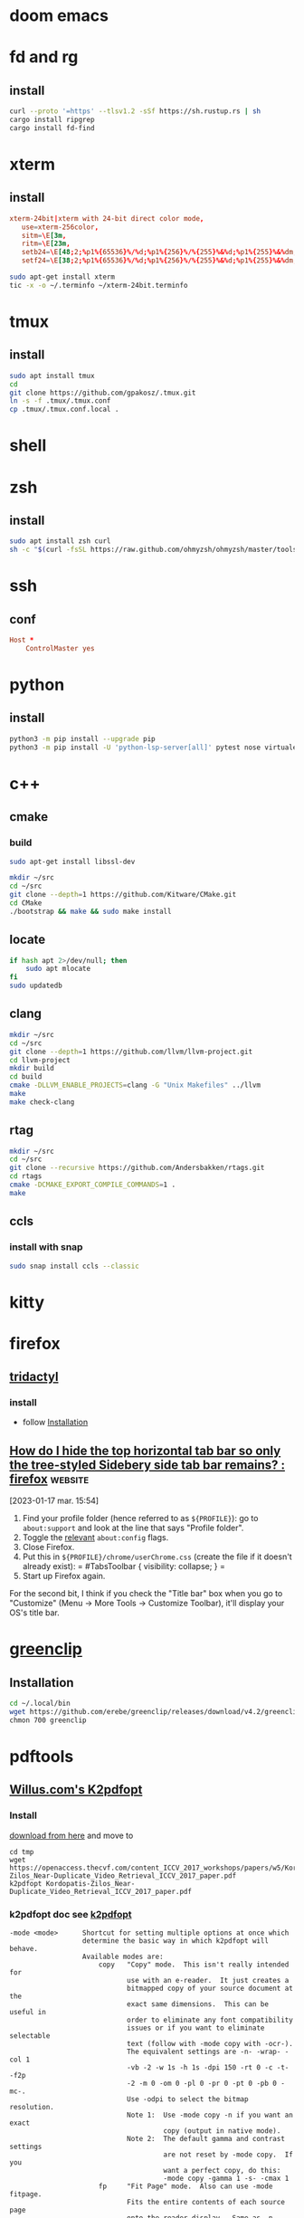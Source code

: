 * doom emacs
* fd and rg
** install
#+begin_src sh
curl --proto '=https' --tlsv1.2 -sSf https://sh.rustup.rs | sh
cargo install ripgrep
cargo install fd-find
#+end_src
* xterm
** install
#+begin_src conf :tangle ~/xterm-24bit.terminfo
xterm-24bit|xterm with 24-bit direct color mode,
   use=xterm-256color,
   sitm=\E[3m,
   ritm=\E[23m,
   setb24=\E[48;2;%p1%{65536}%/%d;%p1%{256}%/%{255}%&%d;%p1%{255}%&%dm,
   setf24=\E[38;2;%p1%{65536}%/%d;%p1%{256}%/%{255}%&%d;%p1%{255}%&%dm,
#+end_src

#+begin_src sh
sudo apt-get install xterm
tic -x -o ~/.terminfo ~/xterm-24bit.terminfo
#+end_src
* tmux
** install
#+begin_src sh
sudo apt install tmux
cd
git clone https://github.com/gpakosz/.tmux.git
ln -s -f .tmux/.tmux.conf
cp .tmux/.tmux.conf.local .
#+end_src
* shell
* zsh
** install
#+begin_src sh
sudo apt install zsh curl
sh -c "$(curl -fsSL https://raw.github.com/ohmyzsh/ohmyzsh/master/tools/install.sh)"
#+end_src
* ssh
** conf

#+begin_src conf :tangle ~/.ssh/config
Host *
    ControlMaster yes

#+end_src
* python
** install
#+begin_src sh
python3 -m pip install --upgrade pip
python3 -m pip install -U 'python-lsp-server[all]' pytest nose virtualenv virtualenvwrapper jupyter
#+end_src
* c++
** cmake
*** build
#+begin_src sh
sudo apt-get install libssl-dev

mkdir ~/src
cd ~/src
git clone --depth=1 https://github.com/Kitware/CMake.git
cd CMake
./bootstrap && make && sudo make install
#+end_src
** locate
#+begin_src sh
if hash apt 2>/dev/null; then
    sudo apt mlocate
fi
sudo updatedb
#+end_src
** clang
#+begin_src sh
mkdir ~/src
cd ~/src
git clone --depth=1 https://github.com/llvm/llvm-project.git
cd llvm-project
mkdir build
cd build
cmake -DLLVM_ENABLE_PROJECTS=clang -G "Unix Makefiles" ../llvm
make
make check-clang
#+end_src
** rtag
#+begin_src sh
mkdir ~/src
cd ~/src
git clone --recursive https://github.com/Andersbakken/rtags.git
cd rtags
cmake -DCMAKE_EXPORT_COMPILE_COMMANDS=1 .
make
#+end_src
** ccls
*** install with snap
#+begin_src sh
sudo snap install ccls --classic
#+end_src
* kitty
* firefox
** [[https://github.com/tridactyl/tridactyl][tridactyl]]
*** install
- follow [[https://github.com/tridactyl/tridactyl#installation][Installation]]
** [[https://old.reddit.com/r/firefox/comments/nwrtdv/how_do_i_hide_the_top_horizontal_tab_bar_so_only/][How do I hide the top horizontal tab bar so only the tree-styled Sidebery side tab bar remains? : firefox]] :website:

[2023-01-17 mar. 15:54]

1. Find your profile folder (hence referred to as =${PROFILE}=): go to =about:support= and look at the line that says "Profile folder".
2. Toggle the [[https://github.com/FirefoxCSS-Store/FirefoxCSS-Store.github.io/blob/main/README.md#generic-installation][relevant]] =about:config= flags.
3. Close Firefox.
4. Put this in =${PROFILE}/chrome/userChrome.css= (create the file if it doesn't already exist): = #TabsToolbar { visibility: collapse; } =
5. Start up Firefox again.

For the second bit, I think if you check the "Title bar" box when you go to "Customize" (Menu -> More Tools -> Customize Toolbar), it'll display your OS's title bar.
* [[https://github.com/erebe/greenclip][greenclip]]
** Installation
#+Begin_src sh
cd ~/.local/bin
wget https://github.com/erebe/greenclip/releases/download/v4.2/greenclip
chmon 700 greenclip
#+end_src
* pdftools
** [[https://www.willus.com/k2pdfopt/][Willus.com's K2pdfopt]]
*** Install
[[https://www.willus.com/k2pdfopt/download/?-1674130108][download from here]] and move to
#+begin_src shell
cd tmp
wget https://openaccess.thecvf.com/content_ICCV_2017_workshops/papers/w5/Kordopatis-Zilos_Near-Duplicate_Video_Retrieval_ICCV_2017_paper.pdf
k2pdfopt Kordopatis-Zilos_Near-Duplicate_Video_Retrieval_ICCV_2017_paper.pdf
#+end_src
*** k2pdfopt doc see [[https://manpages.ubuntu.com/manpages/lunar/man1/k2pdfopt.1.html][k2pdfopt]]
#+begin_src text
-mode <mode>      Shortcut for setting multiple options at once which
                  determine the basic way in which k2pdfopt will behave.
                  Available modes are:
                      copy   "Copy" mode.  This isn't really intended for
                             use with an e-reader.  It just creates a
                             bitmapped copy of your source document at the
                             exact same dimensions.  This can be useful in
                             order to eliminate any font compatibility
                             issues or if you want to eliminate selectable
                             text (follow with -mode copy with -ocr-).
                             The equivalent settings are -n- -wrap- -col 1
                             -vb -2 -w 1s -h 1s -dpi 150 -rt 0 -c -t- -f2p
                             -2 -m 0 -om 0 -pl 0 -pr 0 -pt 0 -pb 0 -mc-.
                             Use -odpi to select the bitmap resolution.
                             Note 1:  Use -mode copy -n if you want an exact
                                      copy (output in native mode).
                             Note 2:  The default gamma and contrast settings
                                      are not reset by -mode copy.  If you
                                      want a perfect copy, do this:
                                      -mode copy -gamma 1 -s- -cmax 1
                      fp     "Fit Page" mode.  Also can use -mode fitpage.
                             Fits the entire contents of each source page
                             onto the reader display.  Same as -n -wrap- -col 1
                             -vb -2 -f2p -2 -t.
                      fw     "Fit Width" mode.  Fits the text to the width
                             of the reader in landscape mode without doing any
                             text re-flow.  This is the best way to preserve
                             the original layout of the source document.
                             To fit to the reader width in portrait mode, add
                             -ls- after -mode fw to turn off landscape.
                             The -mode fw option is equivalent to -n -wrap-
                             -col 1 -vb -2 -t -ls.  It was inspired by SoPDF's
                             "fit width" option.  Can also use -mode sopdf
                             or -mode fitwidth
                      2col   "Two-column" mode.  Same as -n -wrap- -col 2
                             -vb -2 -t.  Optimizes for a 2-column scientific
                             article with native PDF output.
                      tm     "Trim margins" mode.  Same as -mode copy, but
                             sets the output to be trimmed to the margins and
                             the width and height of the output to match the
                             trimmed source pages.  Also uses native mode.
                             Equivalent to -n -wrap- -col 1 -vb -2 -f2p -2 -t
                             -w 1t -h 1t -rt 0 -c -m 0 -om 0 -pl 0 -pr 0 -pt 0
                             -pb 0 -mc-.  Can also use -mode trim.
                      crop   "Crop" mode.  Used with the -cbox option, this
                             puts each cropped area on a separate page,
                             untrimmed, and sizes the page to the cropped
                             region.  Same as -wrap- -col 1 -vb -2 -w 1t -h 1t
                             -t- -rt 0 -c -f2p -2 -m 0 -om 0 -pad 0 -mc- -n
                      concat "Concatenation" mode.  Similar to -mode crop,
                             but keeps the output pages the same size as the
                             source pages and fits as many crop-boxed regions
                             onto each new output page as possible without
                             breaking them across pages.  Equivalent to: -n
                             -wrap- -col 1 -vb -2 -t- -f2p -3 -fc- -w 1s -h 1s
                             -ocr-
                      def    "Default" mode. This is the mode you get if you
                             run k2pdfopt with no customized options.  It is
                             equivalent to -wrap -n- -col 2 -ocr m -vb 1.75
                             -dev k2 -rt auto -c- -t -f2p 0 -m 0 -om 0.02 -ls-
#+end_src
